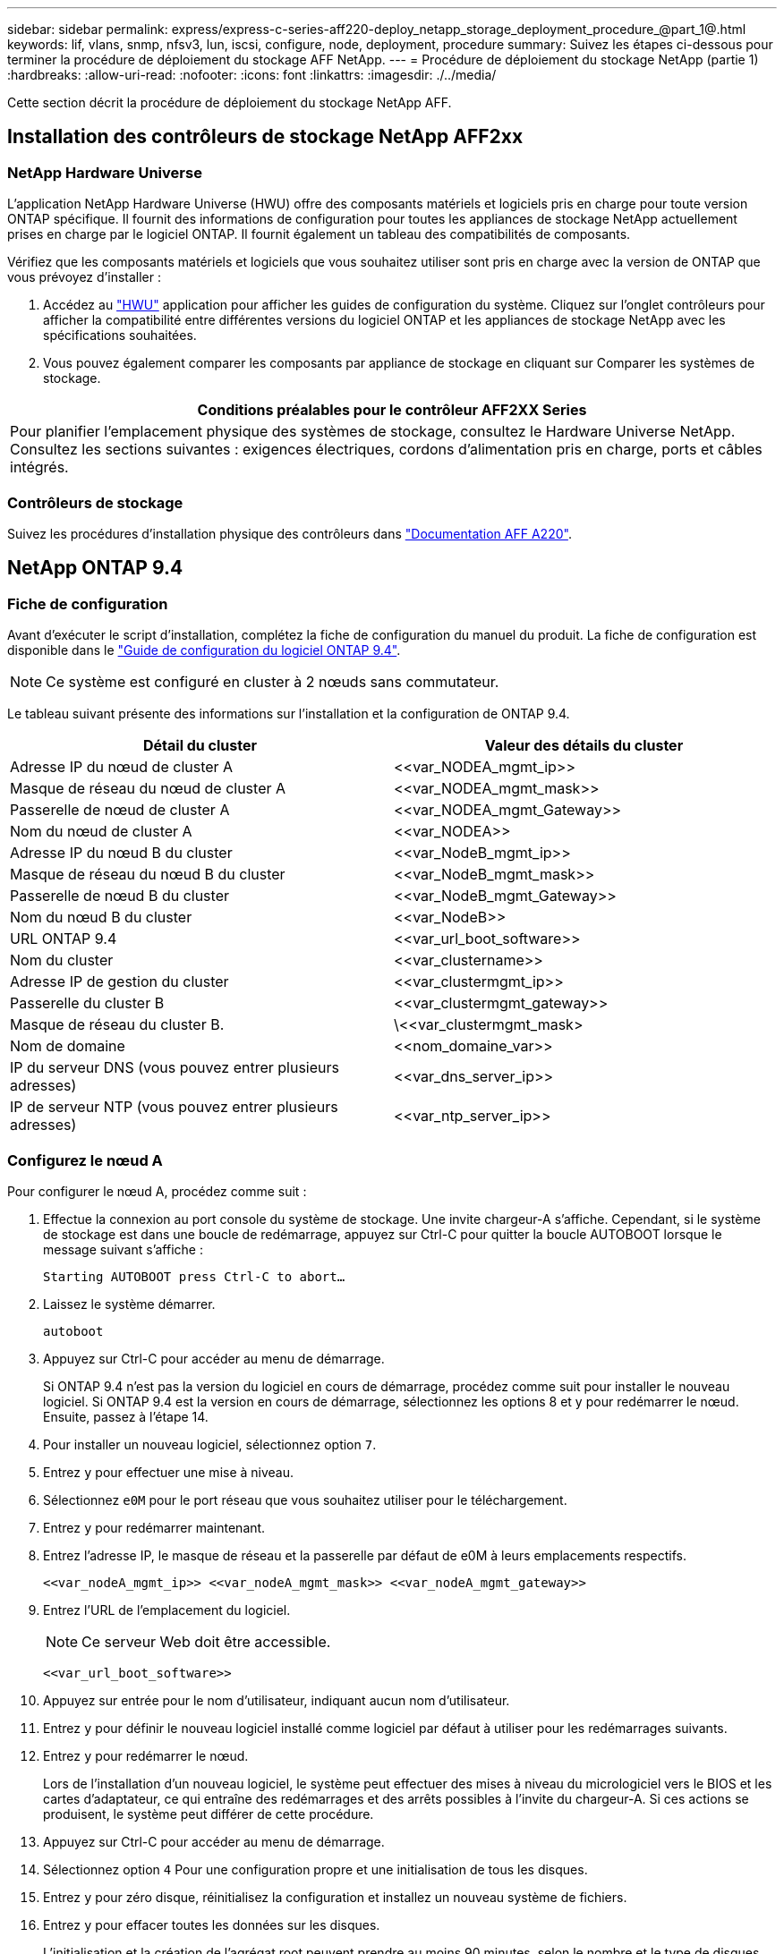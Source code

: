 ---
sidebar: sidebar 
permalink: express/express-c-series-aff220-deploy_netapp_storage_deployment_procedure_@part_1@.html 
keywords: lif, vlans, snmp, nfsv3, lun, iscsi, configure, node, deployment, procedure 
summary: Suivez les étapes ci-dessous pour terminer la procédure de déploiement du stockage AFF NetApp. 
---
= Procédure de déploiement du stockage NetApp (partie 1)
:hardbreaks:
:allow-uri-read: 
:nofooter: 
:icons: font
:linkattrs: 
:imagesdir: ./../media/


Cette section décrit la procédure de déploiement du stockage NetApp AFF.



== Installation des contrôleurs de stockage NetApp AFF2xx



=== NetApp Hardware Universe

L'application NetApp Hardware Universe (HWU) offre des composants matériels et logiciels pris en charge pour toute version ONTAP spécifique. Il fournit des informations de configuration pour toutes les appliances de stockage NetApp actuellement prises en charge par le logiciel ONTAP. Il fournit également un tableau des compatibilités de composants.

Vérifiez que les composants matériels et logiciels que vous souhaitez utiliser sont pris en charge avec la version de ONTAP que vous prévoyez d'installer :

. Accédez au http://hwu.netapp.com/Home/Index["HWU"^] application pour afficher les guides de configuration du système. Cliquez sur l'onglet contrôleurs pour afficher la compatibilité entre différentes versions du logiciel ONTAP et les appliances de stockage NetApp avec les spécifications souhaitées.
. Vous pouvez également comparer les composants par appliance de stockage en cliquant sur Comparer les systèmes de stockage.


|===
| Conditions préalables pour le contrôleur AFF2XX Series 


| Pour planifier l'emplacement physique des systèmes de stockage, consultez le Hardware Universe NetApp. Consultez les sections suivantes : exigences électriques, cordons d'alimentation pris en charge, ports et câbles intégrés. 
|===


=== Contrôleurs de stockage

Suivez les procédures d'installation physique des contrôleurs dans https://mysupport.netapp.com/documentation/docweb/index.html?productID=62557&language=en-US["Documentation AFF A220"^].



== NetApp ONTAP 9.4



=== Fiche de configuration

Avant d'exécuter le script d'installation, complétez la fiche de configuration du manuel du produit. La fiche de configuration est disponible dans le https://library.netapp.com/ecm/ecm_download_file/ECMLP2492611["Guide de configuration du logiciel ONTAP 9.4"^].


NOTE: Ce système est configuré en cluster à 2 nœuds sans commutateur.

Le tableau suivant présente des informations sur l'installation et la configuration de ONTAP 9.4.

|===
| Détail du cluster | Valeur des détails du cluster 


| Adresse IP du nœud de cluster A | \<<var_NODEA_mgmt_ip>> 


| Masque de réseau du nœud de cluster A | \<<var_NODEA_mgmt_mask>> 


| Passerelle de nœud de cluster A | \<<var_NODEA_mgmt_Gateway>> 


| Nom du nœud de cluster A | \<<var_NODEA>> 


| Adresse IP du nœud B du cluster | \<<var_NodeB_mgmt_ip>> 


| Masque de réseau du nœud B du cluster | \<<var_NodeB_mgmt_mask>> 


| Passerelle de nœud B du cluster | \<<var_NodeB_mgmt_Gateway>> 


| Nom du nœud B du cluster | \<<var_NodeB>> 


| URL ONTAP 9.4 | \<<var_url_boot_software>> 


| Nom du cluster | \<<var_clustername>> 


| Adresse IP de gestion du cluster | \<<var_clustermgmt_ip>> 


| Passerelle du cluster B | \<<var_clustermgmt_gateway>> 


| Masque de réseau du cluster B. | \<<var_clustermgmt_mask> 


| Nom de domaine | \<<nom_domaine_var>> 


| IP du serveur DNS (vous pouvez entrer plusieurs adresses) | \<<var_dns_server_ip>> 


| IP de serveur NTP (vous pouvez entrer plusieurs adresses) | \<<var_ntp_server_ip>> 
|===


=== Configurez le nœud A

Pour configurer le nœud A, procédez comme suit :

. Effectue la connexion au port console du système de stockage. Une invite chargeur-A s'affiche. Cependant, si le système de stockage est dans une boucle de redémarrage, appuyez sur Ctrl-C pour quitter la boucle AUTOBOOT lorsque le message suivant s'affiche :
+
....
Starting AUTOBOOT press Ctrl-C to abort…
....
. Laissez le système démarrer.
+
....
autoboot
....
. Appuyez sur Ctrl-C pour accéder au menu de démarrage.
+
Si ONTAP 9.4 n'est pas la version du logiciel en cours de démarrage, procédez comme suit pour installer le nouveau logiciel. Si ONTAP 9.4 est la version en cours de démarrage, sélectionnez les options 8 et y pour redémarrer le nœud. Ensuite, passez à l'étape 14.

. Pour installer un nouveau logiciel, sélectionnez option `7`.
. Entrez `y` pour effectuer une mise à niveau.
. Sélectionnez `e0M` pour le port réseau que vous souhaitez utiliser pour le téléchargement.
. Entrez `y` pour redémarrer maintenant.
. Entrez l'adresse IP, le masque de réseau et la passerelle par défaut de e0M à leurs emplacements respectifs.
+
....
<<var_nodeA_mgmt_ip>> <<var_nodeA_mgmt_mask>> <<var_nodeA_mgmt_gateway>>
....
. Entrez l'URL de l'emplacement du logiciel.
+

NOTE: Ce serveur Web doit être accessible.

+
....
<<var_url_boot_software>>
....
. Appuyez sur entrée pour le nom d'utilisateur, indiquant aucun nom d'utilisateur.
. Entrez `y` pour définir le nouveau logiciel installé comme logiciel par défaut à utiliser pour les redémarrages suivants.
. Entrez `y` pour redémarrer le nœud.
+
Lors de l'installation d'un nouveau logiciel, le système peut effectuer des mises à niveau du micrologiciel vers le BIOS et les cartes d'adaptateur, ce qui entraîne des redémarrages et des arrêts possibles à l'invite du chargeur-A. Si ces actions se produisent, le système peut différer de cette procédure.

. Appuyez sur Ctrl-C pour accéder au menu de démarrage.
. Sélectionnez option `4` Pour une configuration propre et une initialisation de tous les disques.
. Entrez `y` pour zéro disque, réinitialisez la configuration et installez un nouveau système de fichiers.
. Entrez `y` pour effacer toutes les données sur les disques.
+
L'initialisation et la création de l'agrégat root peuvent prendre au moins 90 minutes, selon le nombre et le type de disques connectés. Une fois l'initialisation terminée, le système de stockage redémarre. Notez que l'initialisation des disques SSD prend beaucoup moins de temps. Vous pouvez continuer à utiliser la configuration du nœud B pendant que les disques du nœud A sont à zéro.

. Lorsque le nœud A est en cours d'initialisation, commencez à configurer le nœud B.




=== Configurer le nœud B

Pour configurer le nœud B, procédez comme suit :

. Effectue la connexion au port console du système de stockage. Une invite chargeur-A s'affiche. Cependant, si le système de stockage est dans une boucle de redémarrage, appuyez sur Ctrl-C pour quitter la boucle AUTOBOOT lorsque le message suivant s'affiche :
+
....
Starting AUTOBOOT press Ctrl-C to abort…
....
. Appuyez sur Ctrl-C pour accéder au menu de démarrage.
+
....
autoboot
....
. Appuyez sur Ctrl-C lorsque vous y êtes invité.
+
Si ONTAP 9.4 n'est pas la version du logiciel en cours de démarrage, procédez comme suit pour installer le nouveau logiciel. Si ONTAP 9.4 est la version en cours de démarrage, sélectionnez les options 8 et y pour redémarrer le nœud. Ensuite, passez à l'étape 14.

. Pour installer un nouveau logiciel, sélectionnez l'option 7.
. Entrez `y` pour effectuer une mise à niveau.
. Sélectionnez `e0M` pour le port réseau que vous souhaitez utiliser pour le téléchargement.
. Entrez `y` pour redémarrer maintenant.
. Entrez l'adresse IP, le masque de réseau et la passerelle par défaut de e0M à leurs emplacements respectifs.
+
....
<<var_nodeB_mgmt_ip>> <<var_nodeB_mgmt_ip>><<var_nodeB_mgmt_gateway>>
....
. Entrez l'URL de l'emplacement du logiciel.
+

NOTE: Ce serveur Web doit être accessible.

+
....
<<var_url_boot_software>>
....
. Appuyez sur entrée pour le nom d'utilisateur, indiquant aucun nom d'utilisateur.
. Entrez `y` pour définir le nouveau logiciel installé comme logiciel par défaut à utiliser pour les redémarrages suivants.
. Entrez `y` pour redémarrer le nœud.
+
Lors de l'installation d'un nouveau logiciel, le système peut effectuer des mises à niveau du micrologiciel vers le BIOS et les cartes d'adaptateur, ce qui entraîne des redémarrages et des arrêts possibles à l'invite du chargeur-A. Si ces actions se produisent, le système peut différer de cette procédure.

. Appuyez sur Ctrl-C pour accéder au menu de démarrage.
. Sélectionnez l'option 4 pour nettoyer la configuration et initialiser tous les disques.
. Entrez `y` pour zéro disque, réinitialisez la configuration et installez un nouveau système de fichiers.
. Entrez `y` pour effacer toutes les données sur les disques.
+
L'initialisation et la création de l'agrégat root peuvent prendre au moins 90 minutes, selon le nombre et le type de disques connectés. Une fois l'initialisation terminée, le système de stockage redémarre. Notez que l'initialisation des disques SSD prend beaucoup moins de temps.





== Suite de la configuration du nœud A et de la configuration du cluster

À partir d'un programme de port de console connecté au port de console Du contrôleur de stockage A (nœud A), exécutez le script de configuration du nœud. Ce script apparaît lors du premier démarrage de ONTAP 9.4 sur le nœud.


NOTE: La procédure de configuration du nœud et du cluster a été légèrement modifiée dans ONTAP 9.4. L'assistant d'installation du cluster permet de configurer le premier nœud d'un cluster et System Manager sert à configurer le cluster.

. Suivez les invites pour configurer le nœud A.
+
....
Welcome to the cluster setup wizard.
You can enter the following commands at any time:
  "help" or "?" - if you want to have a question clarified,
  "back" - if you want to change previously answered questions, and
  "exit" or "quit" - if you want to quit the cluster setup wizard.
     Any changes you made before quitting will be saved.
You can return to cluster setup at any time by typing "cluster setup".
To accept a default or omit a question, do not enter a value.
This system will send event messages and periodic reports to NetApp Technical
Support. To disable this feature, enter
autosupport modify -support disable
within 24 hours.
Enabling AutoSupport can significantly speed problem determination and
resolution should a problem occur on your system.
For further information on AutoSupport, see:
http://support.netapp.com/autosupport/
Type yes to confirm and continue {yes}: yes
Enter the node management interface port [e0M]:
Enter the node management interface IP address: <<var_nodeA_mgmt_ip>>
Enter the node management interface netmask: <<var_nodeA_mgmt_mask>>
Enter the node management interface default gateway: <<var_nodeA_mgmt_gateway>>
A node management interface on port e0M with IP address <<var_nodeA_mgmt_ip>> has been created.
Use your web browser to complete cluster setup by accessing
https://<<var_nodeA_mgmt_ip>>
Otherwise, press Enter to complete cluster setup using the command line
interface:
....
. Accédez à l'adresse IP de l'interface de gestion du nœud.
+
La configuration du cluster peut également être effectuée au moyen de l'interface de ligne de commandes. Ce document décrit la configuration du cluster à l'aide de la configuration assistée de NetApp System Manager.

. Cliquez sur installation assistée pour configurer le cluster.
. Entrez `\<<var_clustername>>` pour les noms de cluster et `\<<var_nodeA>>` et `\<<var_nodeB>>` pour chacun des nœuds que vous configurez. Saisissez le mot de passe que vous souhaitez utiliser pour le système de stockage. Sélectionnez Switchless Cluster pour le type de cluster. Indiquez la licence de base du cluster.
+
image:express-c-series-aff220-deploy_image6.png["Erreur : image graphique manquante"]

. Vous pouvez également entrer des licences de fonctions pour Cluster, NFS et iSCSI.
. Vous voyez un message de statut indiquant que le cluster est en cours de création. Ce message d'état passe en revue plusieurs États. Ce processus prend plusieurs minutes.
. Configurez le réseau.
+
.. Désélectionnez l'option Plage d'adresses IP.
.. Entrez `\<<var_clustermgmt_ip>>` Dans le champ adresse IP de gestion du cluster, `\<<var_clustermgmt_mask>>` Dans le champ masque réseau, et `\<<var_clustermgmt_gateway>>` Dans le champ passerelle. Utilisez le … Sélecteur dans le champ Port pour sélectionner e0M du nœud A.
.. L'IP de gestion des nœuds du nœud A est déjà renseignée. Entrez `\<<var_nodeA_mgmt_ip>>` Pour le nœud B.
.. Entrez `\<<var_domain_name>>` Dans le champ Nom de domaine DNS. Entrez `\<<var_dns_server_ip>>` Dans le champ adresse IP du serveur DNS.
+
Vous pouvez entrer plusieurs adresses IP de serveur DNS.

.. Entrez `\<<var_ntp_server_ip>>` Dans le champ serveur NTP principal.
+
Vous pouvez également entrer un autre serveur NTP.



. Configuration des informations de support.
+
.. Si votre environnement requiert un proxy pour accéder à AutoSupport, entrez l'URL dans l'URL du proxy.
.. Entrez l'hôte de messagerie SMTP et l'adresse électronique pour les notifications d'événements.
+
Vous devez au moins configurer la méthode de notification d'événement avant de pouvoir continuer. Vous pouvez sélectionner n'importe quelle méthode.

+
image:express-c-series-aff220-deploy_image7.png["Erreur : image graphique manquante"]



. Lorsque la configuration du cluster est terminée, cliquez sur gérer le cluster pour configurer le stockage.




== Suite de la configuration du cluster de stockage

Une fois la configuration des nœuds de stockage et du cluster de base terminée, vous pouvez poursuivre la configuration du cluster de stockage.



=== Zéro de tous les disques de spare

Pour mettre zéro tous les disques de spare du cluster, exécutez la commande suivante :

....
disk zerospares
....


=== Définissez l'option de personnalisation des ports UTA2 intégrés

. Vérifiez le mode actuel et le type actuel des ports en exécutant le `ucadmin show` commande.
+
....
AFF A220::> ucadmin show
                       Current  Current    Pending  Pending    Admin
Node          Adapter  Mode     Type       Mode     Type       Status
------------  -------  -------  ---------  -------  ---------  -----------
AFF A220_A     0c       fc       target     -        -          online
AFF A220_A     0d       fc       target     -        -          online
AFF A220_A     0e       fc       target     -        -          online
AFF A220_A     0f       fc       target     -        -          online
AFF A220_B     0c       fc       target     -        -          online
AFF A220_B     0d       fc       target     -        -          online
AFF A220_B     0e       fc       target     -        -          online
AFF A220_B     0f       fc       target     -        -          online
8 entries were displayed.
....
. Vérifiez que le mode actuel des ports en cours d'utilisation est `cna` et que le type actuel est défini sur `target`. Si ce n'est pas le cas, modifiez la personnalité du port à l'aide de la commande suivante :
+
....
ucadmin modify -node <home node of the port> -adapter <port name> -mode cna -type target
....
+
Les ports doivent être hors ligne pour exécuter la commande précédente. Pour mettre un port hors ligne, exécutez la commande suivante :

+
....
`network fcp adapter modify -node <home node of the port> -adapter <port name> -state down`
....
+

NOTE: Si vous avez modifié la personnalité du port, vous devez redémarrer chaque nœud pour que le changement prenne effet.





=== Renommage des interfaces logiques de gestion

Pour renommer les LIFs de management, effectuez la procédure suivante :

. Affiche les noms des LIF de gestion actuelles.
+
....
network interface show –vserver <<clustername>>
....
. Renommer la LIF de gestion de cluster.
+
....
network interface rename –vserver <<clustername>> –lif cluster_setup_cluster_mgmt_lif_1 –newname cluster_mgmt
....
. Renommez la LIF de gestion du nœud B.
+
....
network interface rename -vserver <<clustername>> -lif cluster_setup_node_mgmt_lif_AFF A220_B_1 -newname AFF A220-02_mgmt1
....




=== Définissez le rétablissement automatique sur la gestion du cluster

Réglez le `auto-revert` paramètre de l'interface de gestion du cluster.

....
network interface modify –vserver <<clustername>> -lif cluster_mgmt –auto-revert true
....


=== Configurez l'interface réseau du processeur de service

Pour attribuer une adresse IPv4 statique au processeur de service sur chaque nœud, exécutez les commandes suivantes :

....
system service-processor network modify –node <<var_nodeA>> -address-family IPv4 –enable true –dhcp none –ip-address <<var_nodeA_sp_ip>> -netmask <<var_nodeA_sp_mask>> -gateway <<var_nodeA_sp_gateway>>
system service-processor network modify –node <<var_nodeB>> -address-family IPv4 –enable true –dhcp none –ip-address <<var_nodeB_sp_ip>> -netmask <<var_nodeB_sp_mask>> -gateway <<var_nodeB_sp_gateway>>
....

NOTE: Les adresses IP du processeur de service doivent se trouver dans le même sous-réseau que les adresses IP de gestion du nœud.



=== Activez le basculement du stockage dans ONTAP

Pour vérifier que le basculement du stockage est activé, exécutez les commandes suivantes dans une paire de basculement :

. Vérification de l'état du basculement du stockage
+
....
storage failover show
....
+
Les deux `\<<var_nodeA>>` et `\<<var_nodeB>>` doit pouvoir effectuer un basculement. Accédez à l'étape 3 si les nœuds peuvent effectuer un basculement.

. Activez le basculement sur l'un des deux nœuds.
+
....
storage failover modify -node <<var_nodeA>> -enabled true
....
+
L'activation du basculement sur un nœud l'active pour les deux nœuds.

. Vérifiez l'état de la HA du cluster à deux nœuds.
+
Cette étape ne s'applique pas aux clusters comptant plus de deux nœuds.

+
....
cluster ha show
....
. Passez à l'étape 6 si la haute disponibilité est configurée. Si la haute disponibilité est configurée, le message suivant s'affiche lors de l'émission de la commande :
+
....
High Availability Configured: true
....
. Activez le mode HA uniquement pour le cluster à deux nœuds.
+

NOTE: N'exécutez pas cette commande pour les clusters avec plus de deux nœuds, car cela entraîne des problèmes de basculement.

+
....
cluster ha modify -configured true
Do you want to continue? {y|n}: y
....
. Vérifiez que l'assistance matérielle est correctement configurée et modifiez, si nécessaire, l'adresse IP du partenaire.
+
....
storage failover hwassist show
....
+
Le message `Keep Alive Status : Error: did not receive hwassist keep alive alerts from partner` indique que l'assistance matérielle n'est pas configurée. Exécutez les commandes suivantes pour configurer l'assistance matérielle.

+
....
storage failover modify –hwassist-partner-ip <<var_nodeB_mgmt_ip>> -node <<var_nodeA>>
storage failover modify –hwassist-partner-ip <<var_nodeA_mgmt_ip>> -node <<var_nodeB>>
....




=== Créez un domaine de diffusion MTU de trames Jumbo dans ONTAP

Pour créer un domaine de diffusion de données avec un MTU de 9 9000, exécutez les commandes suivantes :

....
broadcast-domain create -broadcast-domain Infra_NFS -mtu 9000
broadcast-domain create -broadcast-domain Infra_iSCSI-A -mtu 9000
broadcast-domain create -broadcast-domain Infra_iSCSI-B -mtu 9000
....


=== Supprime les ports de données du broadcast domain par défaut

Les ports de données 10 GbE sont utilisés pour le trafic iSCSI/NFS. Ces ports doivent être supprimés du domaine par défaut. Les ports e0e et e0f ne sont pas utilisés et doivent également être supprimés du domaine par défaut.

Pour supprimer les ports du broadcast domain, lancer la commande suivante :

....
broadcast-domain remove-ports -broadcast-domain Default -ports <<var_nodeA>>:e0c, <<var_nodeA>>:e0d, <<var_nodeA>>:e0e, <<var_nodeA>>:e0f, <<var_nodeB>>:e0c, <<var_nodeB>>:e0d, <<var_nodeA>>:e0e, <<var_nodeA>>:e0f
....


=== Désactiver le contrôle de flux sur les ports UTA2

Il est recommandé par NetApp de désactiver le contrôle de flux sur tous les ports UTA2 connectés à des périphériques externes. Pour désactiver le contrôle de flux, lancer la commande suivante :

....
net port modify -node <<var_nodeA>> -port e0c -flowcontrol-admin none
Warning: Changing the network port settings will cause a several second interruption in carrier.
Do you want to continue? {y|n}: y
net port modify -node <<var_nodeA>> -port e0d -flowcontrol-admin none
Warning: Changing the network port settings will cause a several second interruption in carrier.
Do you want to continue? {y|n}: y
net port modify -node <<var_nodeA>> -port e0e -flowcontrol-admin none
Warning: Changing the network port settings will cause a several second interruption in carrier.
Do you want to continue? {y|n}: y
net port modify -node <<var_nodeA>> -port e0f -flowcontrol-admin none
Warning: Changing the network port settings will cause a several second interruption in carrier.
Do you want to continue? {y|n}: y
net port modify -node <<var_nodeB>> -port e0c -flowcontrol-admin none
Warning: Changing the network port settings will cause a several second interruption in carrier.
Do you want to continue? {y|n}: y
net port modify -node <<var_nodeB>> -port e0d -flowcontrol-admin none
Warning: Changing the network port settings will cause a several second interruption in carrier.
Do you want to continue? {y|n}: y
net port modify -node <<var_nodeB>> -port e0e -flowcontrol-admin none
Warning: Changing the network port settings will cause a several second interruption in carrier.
Do you want to continue? {y|n}: y
net port modify -node <<var_nodeB>> -port e0f -flowcontrol-admin none
Warning: Changing the network port settings will cause a several second interruption in carrier.
Do you want to continue? {y|n}: y
....


=== Configurez le protocole LACP IFGRP dans ONTAP

Ce type de groupe d'interface nécessite au moins deux interfaces Ethernet et un switch qui prend en charge LACP. S'assurer que le commutateur est correctement configuré.

Dans l'invite de cluster, effectuez la procédure suivante.

....
ifgrp create -node <<var_nodeA>> -ifgrp a0a -distr-func port -mode multimode_lacp
network port ifgrp add-port -node <<var_nodeA>> -ifgrp a0a -port e0c
network port ifgrp add-port -node <<var_nodeA>> -ifgrp a0a -port e0d
ifgrp create -node << var_nodeB>> -ifgrp a0a -distr-func port -mode multimode_lacp
network port ifgrp add-port -node <<var_nodeB>> -ifgrp a0a -port e0c
network port ifgrp add-port -node <<var_nodeB>> -ifgrp a0a -port e0d
....


=== Configuration des trames Jumbo dans NetApp ONTAP

Pour configurer un port réseau ONTAP afin d'utiliser des trames Jumbo (qui possèdent généralement un MTU de 1 9,000 octets), exécutez les commandes suivantes depuis le shell du cluster :

....
AFF A220::> network port modify -node node_A -port a0a -mtu 9000
Warning: This command will cause a several second interruption of service on
         this network port.
Do you want to continue? {y|n}: y
AFF A220::> network port modify -node node_B -port a0a -mtu 9000
Warning: This command will cause a several second interruption of service on
         this network port.
Do you want to continue? {y|n}: y
....


=== Créez des VLAN dans ONTAP

Pour créer des VLAN dans ONTAP, procédez comme suit :

. Créez des ports VLAN NFS et ajoutez-les au domaine de broadcast de données.
+
....
network port vlan create –node <<var_nodeA>> -vlan-name a0a-<<var_nfs_vlan_id>>
network port vlan create –node <<var_nodeB>> -vlan-name a0a-<<var_nfs_vlan_id>>
broadcast-domain add-ports -broadcast-domain Infra_NFS -ports <<var_nodeA>>:a0a-<<var_nfs_vlan_id>>, <<var_nodeB>>:a0a-<<var_nfs_vlan_id>>
....
. Créez des ports VLAN iSCSI et ajoutez-les au domaine de diffusion de données.
+
....
network port vlan create –node <<var_nodeA>> -vlan-name a0a-<<var_iscsi_vlan_A_id>>
network port vlan create –node <<var_nodeA>> -vlan-name a0a-<<var_iscsi_vlan_B_id>>
network port vlan create –node <<var_nodeB>> -vlan-name a0a-<<var_iscsi_vlan_A_id>>
network port vlan create –node <<var_nodeB>> -vlan-name a0a-<<var_iscsi_vlan_B_id>>
broadcast-domain add-ports -broadcast-domain Infra_iSCSI-A -ports <<var_nodeA>>:a0a-<<var_iscsi_vlan_A_id>>, <<var_nodeB>>:a0a-<<var_iscsi_vlan_A_id>>
broadcast-domain add-ports -broadcast-domain Infra_iSCSI-B -ports <<var_nodeA>>:a0a-<<var_iscsi_vlan_B_id>>, <<var_nodeB>>:a0a-<<var_iscsi_vlan_B_id>>
....
. Créez des ports MGMT-VLAN.
+
....
network port vlan create –node <<var_nodeA>> -vlan-name a0a-<<mgmt_vlan_id>>
network port vlan create –node <<var_nodeB>> -vlan-name a0a-<<mgmt_vlan_id>>
....




=== Créez des agrégats dans ONTAP

Un agrégat contenant le volume root est créé lors du processus de setup ONTAP. Pour créer des agrégats supplémentaires, déterminez le nom de l'agrégat, le nœud sur lequel il doit être créé, ainsi que le nombre de disques qu'il contient.

Pour créer des agrégats, lancer les commandes suivantes :

....
aggr create -aggregate aggr1_nodeA -node <<var_nodeA>> -diskcount <<var_num_disks>>
aggr create -aggregate aggr1_nodeB -node <<var_nodeB>> -diskcount <<var_num_disks>>
....
Conservez au moins un disque (sélectionnez le plus grand disque) dans la configuration comme disque de rechange. Il est recommandé d'avoir au moins une unité de rechange pour chaque type et taille de disque.

Commencez par cinq disques ; vous pouvez ajouter des disques à un agrégat lorsque du stockage supplémentaire est requis.

L'agrégat ne peut pas être créé tant que la remise à zéro du disque n'est pas terminée. Exécutez le `aggr show` commande permettant d'afficher l'état de création de l'agrégat. Ne pas continuer avant `aggr1`_`nodeA` est en ligne.



=== Configurer le fuseau horaire dans ONTAP

Pour configurer la synchronisation de l'heure et pour définir le fuseau horaire sur le cluster, exécutez la commande suivante :

....
timezone <<var_timezone>>
....

NOTE: Par exemple, dans l'est des États-Unis, le fuseau horaire est `America/New York`. Après avoir commencé à saisir le nom du fuseau horaire, appuyez sur la touche Tab pour afficher les options disponibles.



=== Configurez SNMP dans ONTAP

Pour configurer le SNMP, procédez comme suit :

. Configurer les informations de base SNMP, telles que l'emplacement et le contact. Lorsqu'elle est interrogée, cette information est visible comme `sysLocation` et `sysContact` Variables dans SNMP.
+
....
snmp contact <<var_snmp_contact>>
snmp location “<<var_snmp_location>>”
snmp init 1
options snmp.enable on
....
. Configurez les interruptions SNMP pour envoyer aux hôtes distants.
+
....
snmp traphost add <<var_snmp_server_fqdn>>
....




=== Configurez SNMPv1 dans ONTAP

Pour configurer SNMPv1, définissez le mot de passe secret partagé en texte brut appelé communauté.

....
snmp community add ro <<var_snmp_community>>
....

NOTE: Utilisez le `snmp community delete all` commande avec précaution. Si des chaînes de communauté sont utilisées pour d'autres produits de surveillance, cette commande les supprime.



=== Configurez SNMPv3 dans ONTAP

SNMPv3 requiert la définition et la configuration d'un utilisateur pour l'authentification. Pour configurer SNMPv3, effectuez les étapes suivantes :

. Exécutez le `security snmpusers` Commande permettant d'afficher l'ID du moteur.
. Créez un utilisateur appelé `snmpv3user`.
+
....
security login create -username snmpv3user -authmethod usm -application snmp
....
. Entrez l'ID moteur de l'entité faisant autorité et sélectionnez `md5` en tant que protocole d'authentification.
. Lorsque vous y êtes invité, entrez un mot de passe de huit caractères minimum pour le protocole d'authentification.
. Sélectionnez `des` comme protocole de confidentialité.
. Entrez un mot de passe de huit caractères minimum pour le protocole de confidentialité lorsque vous y êtes invité.




=== Configurez AutoSupport HTTPS dans ONTAP

L'outil NetApp AutoSupport envoie à NetApp des informations de résumé du support via HTTPS. Pour configurer AutoSupport, lancer la commande suivante :

....
system node autosupport modify -node * -state enable –mail-hosts <<var_mailhost>> -transport https -support enable -noteto <<var_storage_admin_email>>
....


=== Créez un serveur virtuel de stockage

Pour créer une infrastructure de SVM (Storage Virtual machine), procédez comme suit :

. Exécutez le `vserver create` commande.
+
....
vserver create –vserver Infra-SVM –rootvolume rootvol –aggregate aggr1_nodeA –rootvolume-security-style unix
....
. Ajoutez l'agrégat de données à la liste INFRA-SVM pour NetApp VSC.
+
....
vserver modify -vserver Infra-SVM -aggr-list aggr1_nodeA,aggr1_nodeB
....
. Retirer les protocoles de stockage inutilisés du SVM, tout en conservant les protocoles NFS et iSCSI.
+
....
vserver remove-protocols –vserver Infra-SVM -protocols cifs,ndmp,fcp
....
. Activer et exécuter le protocole NFS dans le SVM infra-SVM.
+
....
`nfs create -vserver Infra-SVM -udp disabled`
....
. Allumez le `SVM vstorage` Paramètre du plug-in NetApp NFS VAAI. Ensuite, vérifiez que NFS a été configuré.
+
....
`vserver nfs modify –vserver Infra-SVM –vstorage enabled`
`vserver nfs show `
....
+

NOTE: Les commandes sont préfaites par `vserver` dans la ligne de commande, car les ordinateurs virtuels de stockage étaient auparavant appelés serveurs.





=== Configurez NFSv3 dans ONTAP

Le tableau suivant répertorie les informations nécessaires pour mener à bien cette configuration.

|===
| Détails | Valeur de détail 


| Hôte ESXi D'Une adresse IP NFS | \<<var_esxi_hostA_nfs_ip>> 


| Adresse IP NFS de l'hôte ESXi B | \<<var_esxi_hostB_nfs_ip>> 
|===
Pour configurer NFS sur le SVM, lancer les commandes suivantes :

. Créez une règle pour chaque hôte ESXi dans la stratégie d'exportation par défaut.
. Pour chaque hôte ESXi créé, attribuez une règle. Chaque hôte a son propre index de règles. Votre premier hôte ESXi dispose de l'index de règles 1, votre second hôte ESXi dispose de l'index de règles 2, etc.
+
....
vserver export-policy rule create –vserver Infra-SVM -policyname default –ruleindex 1 –protocol nfs -clientmatch <<var_esxi_hostA_nfs_ip>> -rorule sys –rwrule sys -superuser sys –allow-suid false
vserver export-policy rule create –vserver Infra-SVM -policyname default –ruleindex 2 –protocol nfs -clientmatch <<var_esxi_hostB_nfs_ip>> -rorule sys –rwrule sys -superuser sys –allow-suid false
vserver export-policy rule show
....
. Assigner la export policy au volume root du SVM d'infrastructure.
+
....
volume modify –vserver Infra-SVM –volume rootvol –policy default
....
+

NOTE: NetApp VSC gère automatiquement les règles d'exportation si vous choisissez de l'installer une fois vSphere configuré. Si vous ne l'installez pas, vous devez créer des règles d'export policy lorsque des serveurs Cisco UCS C-Series supplémentaires sont ajoutés.





=== Créez le service iSCSI dans ONTAP

Pour créer le service iSCSI, procédez comme suit :

. Créer le service iSCSI sur la SVM. Cette commande démarre également le service iSCSI et définit l'IQN iSCSI pour la SVM. Vérifiez que le protocole iSCSI a été configuré.
+
....
iscsi create -vserver Infra-SVM
iscsi show
....




=== Créer un miroir de partage de charge du volume racine du SVM dans ONTAP

. Créer un volume pour être le miroir de partage de charge du volume root du SVM d'infrastructure sur chaque nœud.
+
....
volume create –vserver Infra_Vserver –volume rootvol_m01 –aggregate aggr1_nodeA –size 1GB –type DP
volume create –vserver Infra_Vserver –volume rootvol_m02 –aggregate aggr1_nodeB –size 1GB –type DP
....
. Créer un programme de travail pour mettre à jour les relations de miroir de volume racine toutes les 15 minutes.
+
....
job schedule interval create -name 15min -minutes 15
....
. Créer les relations de mise en miroir.
+
....
snapmirror create -source-path Infra-SVM:rootvol -destination-path Infra-SVM:rootvol_m01 -type LS -schedule 15min
snapmirror create -source-path Infra-SVM:rootvol -destination-path Infra-SVM:rootvol_m02 -type LS -schedule 15min
....
. Initialisez la relation de mise en miroir et vérifiez qu'elle a été créée.
+
....
snapmirror initialize-ls-set -source-path Infra-SVM:rootvol
snapmirror show
....




=== Configurez l'accès HTTPS dans ONTAP

Pour configurer un accès sécurisé au contrôleur de stockage, procédez comme suit :

. Augmentez le niveau de privilège pour accéder aux commandes de certificat.
+
....
set -privilege diag
Do you want to continue? {y|n}: y
....
. En général, un certificat auto-signé est déjà en place. Vérifiez le certificat en exécutant la commande suivante :
+
....
security certificate show
....
. Pour chaque SVM affiché, le nom commun du certificat doit correspondre au FQDN DNS du SVM. Les quatre certificats par défaut doivent être supprimés et remplacés par des certificats auto-signés ou des certificats d'une autorité de certification.
+
La suppression de certificats expirés avant de créer des certificats est une bonne pratique. Exécutez le `security certificate delete` commande permettant de supprimer les certificats expirés. Dans la commande suivante, utilisez L'option D'achèvement PAR ONGLET pour sélectionner et supprimer chaque certificat par défaut.

+
....
security certificate delete [TAB] …
Example: security certificate delete -vserver Infra-SVM -common-name Infra-SVM -ca Infra-SVM -type server -serial 552429A6
....
. Pour générer et installer des certificats auto-signés, exécutez les commandes suivantes en tant que commandes à durée unique. Générer un certificat de serveur pour l'infra-SVM et le SVM de cluster. Là encore, utilisez la saisie AUTOMATIQUE PAR TABULATION pour vous aider à compléter ces commandes.
+
....
security certificate create [TAB] …
Example: security certificate create -common-name infra-svm. netapp.com -type  server -size 2048 -country US -state "North Carolina" -locality "RTP" -organization "NetApp" -unit "FlexPod" -email-addr "abc@netapp.com" -expire-days 365 -protocol SSL -hash-function SHA256 -vserver Infra-SVM
....
. Pour obtenir les valeurs des paramètres requis à l'étape suivante, exécutez la `security certificate show` commande.
. Activez chaque certificat qui vient d'être créé à l'aide de `–server-enabled true` et `–client-enabled false` paramètres. Utilisez de nouveau la saisie AUTOMATIQUE PAR TABULATION.
+
....
security ssl modify [TAB] …
Example: security ssl modify -vserver Infra-SVM -server-enabled true -client-enabled false -ca infra-svm.netapp.com -serial 55243646 -common-name infra-svm.netapp.com
....
. Configurez et activez l'accès SSL et HTTPS, et désactivez l'accès HTTP.
+
....
system services web modify -external true -sslv3-enabled true
Warning: Modifying the cluster configuration will cause pending web service requests to be
         interrupted as the web servers are restarted.
Do you want to continue {y|n}: y
system services firewall policy delete -policy mgmt -service http –vserver <<var_clustername>>
....
+

NOTE: Il est normal que certaines de ces commandes renvoient un message d'erreur indiquant que l'entrée n'existe pas.

. Ne rétablit pas le niveau de privilège admin et crée l'installation pour permettre la disponibilité de la SVM par le web.
+
....
set –privilege admin
vserver services web modify –name spi|ontapi|compat –vserver * -enabled true
....




=== Créez un volume NetApp FlexVol dans ONTAP

Pour créer un volume NetApp FlexVol, entrez le nom, la taille et l'agrégat sur lequel il existe. Créer deux volumes de datastore VMware et un volume de démarrage de serveur.

....
volume create -vserver Infra-SVM -volume infra_datastore_1 -aggregate aggr1_nodeA -size 500GB -state online -policy default -junction-path /infra_datastore_1 -space-guarantee none -percent-snapshot-space 0
volume create -vserver Infra-SVM -volume infra_swap -aggregate aggr1_nodeA -size 100GB -state online -policy default -junction-path /infra_swap -space-guarantee none -percent-snapshot-space 0 -snapshot-policy none
volume create -vserver Infra-SVM -volume esxi_boot -aggregate aggr1_nodeA -size 100GB -state online -policy default -space-guarantee none -percent-snapshot-space 0
....


=== Activez la déduplication dans ONTAP

Pour activer la déduplication sur les volumes appropriés, exécutez les commandes suivantes :

....
volume efficiency on –vserver Infra-SVM -volume infra_datastore_1
volume efficiency on –vserver Infra-SVM -volume esxi_boot
....


=== Créer des LUN dans ONTAP

Pour créer deux LUN de démarrage, exécutez les commandes suivantes :

....
lun create -vserver Infra-SVM -volume esxi_boot -lun VM-Host-Infra-A -size 15GB -ostype vmware -space-reserve disabled
lun create -vserver Infra-SVM -volume esxi_boot -lun VM-Host-Infra-B -size 15GB -ostype vmware -space-reserve disabled
....

NOTE: Lorsque vous ajoutez un serveur Cisco UCS C-Series supplémentaire, vous devez créer un LUN de démarrage supplémentaire.



=== Création des LIFs iSCSI dans ONTAP

Le tableau suivant répertorie les informations nécessaires pour mener à bien cette configuration.

|===
| Détails | Valeur de détail 


| Nœud de stockage A iSCSI LIF01A | \<<var_NODEA_iscsi_lif01a_ip>> 


| Masque de réseau LIF01A iSCSI du nœud de stockage | \<<var_NODEA_iscsi_lif01a_masque>> 


| Nœud de stockage A iSCSI LIF01B | \<<var_NODEA_iscsi_lif01b_ip>> 


| Masque de réseau LIF01B iSCSI sur le nœud de stockage | \<<var_NODEA_iscsi_lif01b_mask>> 


| Nœud de stockage B iSCSI LIF01A | \<<var_NodeB_iscsi_lif01a_ip>> 


| Masque de réseau du nœud de stockage B iSCSI LIF01A | \<<var_NodeB_iscsi_lif01a_masque>> 


| Nœud de stockage B iSCSI LIF01B | \<<var_NodeB_iscsi_lif01b_ip>> 


| Masque de réseau du nœud de stockage B iSCSI LIF01B | \<<var_NodeB_iscsi_lif01b_mask>> 
|===
. Création de quatre LIF iSCSI, deux sur chaque nœud
+
....
network interface create -vserver Infra-SVM -lif iscsi_lif01a -role data -data-protocol iscsi -home-node <<var_nodeA>> -home-port a0a-<<var_iscsi_vlan_A_id>> -address <<var_nodeA_iscsi_lif01a_ip>> -netmask <<var_nodeA_iscsi_lif01a_mask>> –status-admin up –failover-policy disabled –firewall-policy data –auto-revert false
network interface create -vserver Infra-SVM -lif iscsi_lif01b -role data -data-protocol iscsi -home-node <<var_nodeA>> -home-port a0a-<<var_iscsi_vlan_B_id>> -address <<var_nodeA_iscsi_lif01b_ip>> -netmask <<var_nodeA_iscsi_lif01b_mask>> –status-admin up –failover-policy disabled –firewall-policy data –auto-revert false
network interface create -vserver Infra-SVM -lif iscsi_lif02a -role data -data-protocol iscsi -home-node <<var_nodeB>> -home-port a0a-<<var_iscsi_vlan_A_id>> -address <<var_nodeB_iscsi_lif01a_ip>> -netmask <<var_nodeB_iscsi_lif01a_mask>> –status-admin up –failover-policy disabled –firewall-policy data –auto-revert false
network interface create -vserver Infra-SVM -lif iscsi_lif02b -role data -data-protocol iscsi -home-node <<var_nodeB>> -home-port a0a-<<var_iscsi_vlan_B_id>> -address <<var_nodeB_iscsi_lif01b_ip>> -netmask <<var_nodeB_iscsi_lif01b_mask>> –status-admin up –failover-policy disabled –firewall-policy data –auto-revert false
network interface show
....




=== Création des LIFs NFS dans ONTAP

Le tableau suivant répertorie les informations nécessaires pour mener à bien cette configuration.

|===
| Détails | Valeur de détail 


| Nœud de stockage A NFS LIF 01 IP | \<<var_NODEA_nfs_lif_01_ip>> 


| Nœud de stockage A masque réseau NFS LIF 01 | \<<var_NODEA_nfs_lif_01_mask>> 


| Nœud de stockage B NFS LIF 02 IP | \<<var_NodeB_nfs_lif_02_ip>> 


| Masque de réseau LIF 02 du nœud de stockage B NFS | \<<var_NodeB_nfs_lif_02_mask>> 
|===
. Créer une LIF NFS.
+
....
network interface create -vserver Infra-SVM -lif nfs_lif01 -role data -data-protocol nfs -home-node <<var_nodeA>> -home-port a0a-<<var_nfs_vlan_id>> –address <<var_nodeA_nfs_lif_01_ip>> -netmask << var_nodeA_nfs_lif_01_mask>> -status-admin up –failover-policy broadcast-domain-wide –firewall-policy data –auto-revert true
network interface create -vserver Infra-SVM -lif nfs_lif02 -role data -data-protocol nfs -home-node <<var_nodeA>> -home-port a0a-<<var_nfs_vlan_id>> –address <<var_nodeB_nfs_lif_02_ip>> -netmask << var_nodeB_nfs_lif_02_mask>> -status-admin up –failover-policy broadcast-domain-wide –firewall-policy data –auto-revert true
network interface show
....




=== Ajoutez un administrateur SVM d'infrastructure

Le tableau suivant répertorie les informations nécessaires pour mener à bien cette configuration.

|===
| Détails | Valeur de détail 


| IP de Vsmgmt | \<<var_svm_mgmt_ip>> 


| Masque de réseau Vsmgmt | \<<var_svm_mgmt_mask>> 


| Passerelle par défaut de Vsmgmt | \<<var_svm_mgmt_gateway>> 
|===
Pour ajouter l'administrateur du SVM d'infrastructure et l'interface logique d'administration du SVM au réseau de gestion, effectuez les opérations suivantes :

. Exécutez la commande suivante :
+
....
network interface create –vserver Infra-SVM –lif vsmgmt –role data –data-protocol none –home-node <<var_nodeB>> -home-port  e0M –address <<var_svm_mgmt_ip>> -netmask <<var_svm_mgmt_mask>> -status-admin up –failover-policy broadcast-domain-wide –firewall-policy mgmt –auto-revert true
....
+

NOTE: L'IP de gestion SVM devrait ici se trouver dans le même sous-réseau que l'IP de gestion du cluster de stockage.

. Créer une route par défaut pour permettre à l'interface de gestion du SVM d'atteindre le monde extérieur.
+
....
network route create –vserver Infra-SVM -destination 0.0.0.0/0 –gateway <<var_svm_mgmt_gateway>>
network route show
....
. Définir un mot de passe pour l'utilisateur SVM vsadmin et déverrouiller l'utilisateur
+
....
security login password –username vsadmin –vserver Infra-SVM
Enter a new password: <<var_password>>
Enter it again: <<var_password>>
security login unlock –username vsadmin –vserver Infra-SVM
....


link:express-c-series-aff220-deploy_cisco_ucs_c-series_rack_server_deployment_procedure.html["Suivant : procédure de déploiement du serveur en rack Cisco UCS C-Series"]
